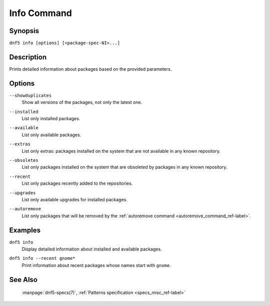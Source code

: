 ..
    Copyright Contributors to the libdnf project.

    This file is part of libdnf: https://github.com/rpm-software-management/libdnf/

    Libdnf is free software: you can redistribute it and/or modify
    it under the terms of the GNU General Public License as published by
    the Free Software Foundation, either version 2 of the License, or
    (at your option) any later version.

    Libdnf is distributed in the hope that it will be useful,
    but WITHOUT ANY WARRANTY; without even the implied warranty of
    MERCHANTABILITY or FITNESS FOR A PARTICULAR PURPOSE.  See the
    GNU General Public License for more details.

    You should have received a copy of the GNU General Public License
    along with libdnf.  If not, see <https://www.gnu.org/licenses/>.

.. _info_command_ref-label:

#############
 Info Command
#############

Synopsis
========

``dnf5 info [options] [<package-spec-NI>...]``


Description
===========

Prints detailed information about packages based on the provided parameters.


Options
=======

``--showduplicates``
    | Show all versions of the packages, not only the latest one.

``--installed``
    | List only installed packages.

``--available``
    | List only available packages.

``--extras``
    | List only extras: packages installed on the system that are not available in any known repository.

``--obsoletes``
    | List only packages installed on the system that are obsoleted by packages in any known repository.

``--recent``
    | List only packages recently added to the repositories.

``--upgrades``
    | List only available upgrades for installed packages.

``--autoremove``
    | List only packages that will be removed by the :ref:`autoremove command <autoremove_command_ref-label>`.


Examples
========

``dnf5 info``
    | Display detailed information about installed and available packages.

``dnf5 info --recent gnome*``
    | Print information about recent packages whose names start with ``gnome``.


See Also
========

    | :manpage:`dnf5-specs(7)`, :ref:`Patterns specification <specs_misc_ref-label>`
